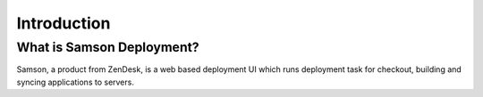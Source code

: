 ============
Introduction
============

--------------------------
What is Samson Deployment?
--------------------------

Samson, a product from ZenDesk, is a web based deployment UI which runs deployment task for checkout, building and
syncing applications to servers.
